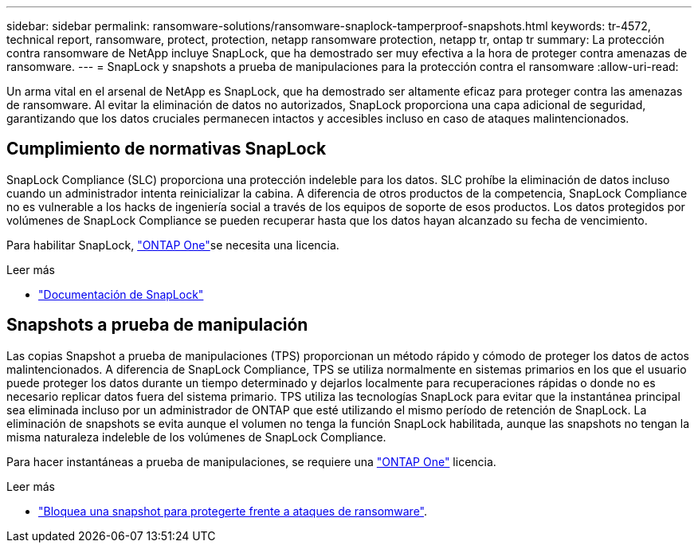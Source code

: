---
sidebar: sidebar 
permalink: ransomware-solutions/ransomware-snaplock-tamperproof-snapshots.html 
keywords: tr-4572, technical report, ransomware, protect, protection, netapp ransomware protection, netapp tr, ontap tr 
summary: La protección contra ransomware de NetApp incluye SnapLock, que ha demostrado ser muy efectiva a la hora de proteger contra amenazas de ransomware. 
---
= SnapLock y snapshots a prueba de manipulaciones para la protección contra el ransomware
:allow-uri-read: 


[role="lead"]
Un arma vital en el arsenal de NetApp es SnapLock, que ha demostrado ser altamente eficaz para proteger contra las amenazas de ransomware. Al evitar la eliminación de datos no autorizados, SnapLock proporciona una capa adicional de seguridad, garantizando que los datos cruciales permanecen intactos y accesibles incluso en caso de ataques malintencionados.



== Cumplimiento de normativas SnapLock

SnapLock Compliance (SLC) proporciona una protección indeleble para los datos. SLC prohíbe la eliminación de datos incluso cuando un administrador intenta reinicializar la cabina. A diferencia de otros productos de la competencia, SnapLock Compliance no es vulnerable a los hacks de ingeniería social a través de los equipos de soporte de esos productos. Los datos protegidos por volúmenes de SnapLock Compliance se pueden recuperar hasta que los datos hayan alcanzado su fecha de vencimiento.

Para habilitar SnapLock, link:https://docs.netapp.com/us-en/ontap/system-admin/manage-licenses-concept.html["ONTAP One"^]se necesita una  licencia.

.Leer más
* link:https://docs.netapp.com/us-en/ontap/snaplock/index.html["Documentación de SnapLock"^]




== Snapshots a prueba de manipulación

Las copias Snapshot a prueba de manipulaciones (TPS) proporcionan un método rápido y cómodo de proteger los datos de actos malintencionados. A diferencia de SnapLock Compliance, TPS se utiliza normalmente en sistemas primarios en los que el usuario puede proteger los datos durante un tiempo determinado y dejarlos localmente para recuperaciones rápidas o donde no es necesario replicar datos fuera del sistema primario. TPS utiliza las tecnologías SnapLock para evitar que la instantánea principal sea eliminada incluso por un administrador de ONTAP que esté utilizando el mismo período de retención de SnapLock. La eliminación de snapshots se evita aunque el volumen no tenga la función SnapLock habilitada, aunque las snapshots no tengan la misma naturaleza indeleble de los volúmenes de SnapLock Compliance.

Para hacer instantáneas a prueba de manipulaciones, se requiere una link:https://docs.netapp.com/us-en/ontap/system-admin/manage-licenses-concept.html["ONTAP One"^] licencia.

.Leer más
* link:https://docs.netapp.com/us-en/ontap/snaplock/snapshot-lock-concept.html["Bloquea una snapshot para protegerte frente a ataques de ransomware"^].

